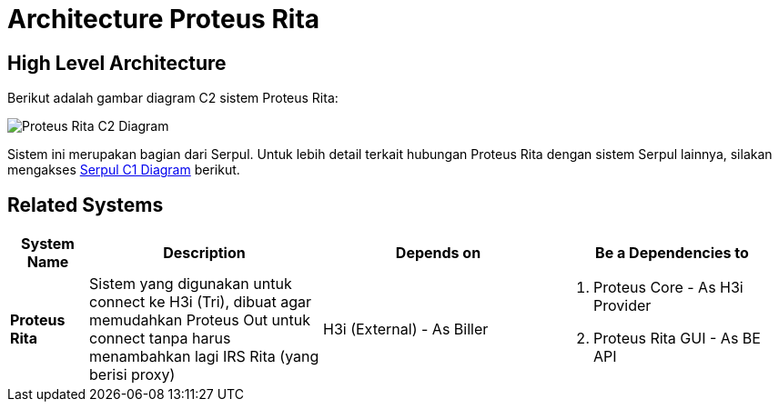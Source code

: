 = Architecture Proteus Rita

== High Level Architecture

Berikut adalah gambar diagram C2 sistem Proteus Rita:

image::./images-proteus-rita/proteus-rita-c2-diagram.png[Proteus Rita C2 Diagram]

Sistem ini merupakan bagian dari Serpul. Untuk lebih detail terkait hubungan Proteus Rita dengan sistem Serpul lainnya, silakan mengakses <<../../../../Divisions/Meet-Our-Divisions/Technology/Engineering/Alterra-Systems-C1-Diagram/Serpul-C1-Diagram.adoc#,Serpul C1 Diagram>> berikut.

== Related Systems

[cols="10%,30%,30%,30%",frame=all, grid=all]
|===
^.^h| *System Name* 
^.^h| *Description* 
^.^h| *Depends on* 
^.^h| *Be a Dependencies to*

| *Proteus Rita*
| Sistem yang digunakan untuk connect ke H3i (Tri), dibuat agar memudahkan Proteus Out untuk connect tanpa harus menambahkan lagi IRS Rita (yang berisi proxy)
| H3i (External) - As Biller
a| 1. Proteus Core - As H3i Provider
2. Proteus Rita GUI - As BE API
|===